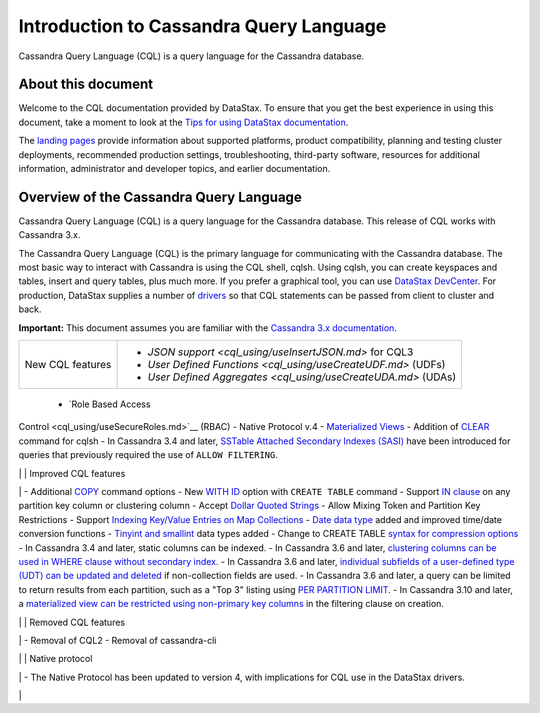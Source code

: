 Introduction to Cassandra Query Language
========================================

Cassandra Query Language (CQL) is a query language for the Cassandra
database.

About this document
-------------------

Welcome to the CQL documentation provided by DataStax. To ensure that
you get the best experience in using this document, take a moment to
look at the `Tips for using DataStax
documentation </en/landing_page/doc/landing_page/docTips.html>`__.

The `landing pages </en>`__ provide information about supported
platforms, product compatibility, planning and testing cluster
deployments, recommended production settings, troubleshooting,
third-party software, resources for additional information,
administrator and developer topics, and earlier documentation.

Overview of the Cassandra Query Language
----------------------------------------

Cassandra Query Language (CQL) is a query language for the Cassandra
database. This release of CQL works with Cassandra 3.x.

The Cassandra Query Language (CQL) is the primary language for
communicating with the Cassandra database. The most basic way to
interact with Cassandra is using the CQL shell, cqlsh. Using cqlsh, you
can create keyspaces and tables, insert and query tables, plus much
more. If you prefer a graphical tool, you can use `DataStax
DevCenter </en/archived/developer/devcenter/doc/devcenter/features.html>`__.
For production, DataStax supplies a number of
`drivers </en/developer/driver-matrix/doc/common/driverMatrix.html>`__
so that CQL statements can be passed from client to cluster and back.

**Important:** This document assumes you are familiar with the
`Cassandra 3.x
documentation </en/cassandra-oss/3.x/cassandra/cassandraAbout.html>`__.

+------------------+----------------------------------------------------------------+
| New CQL features | - `JSON support <cql_using/useInsertJSON.md>` for CQL3         |
|                  | - `User Defined Functions <cql_using/useCreateUDF.md>` (UDFs)  |
|                  | - `User Defined Aggregates <cql_using/useCreateUDA.md>` (UDAs) |
+------------------+----------------------------------------------------------------+
 - `Role Based Access
Control <cql_using/useSecureRoles.md>`__ (RBAC) - Native Protocol v.4 -
`Materialized Views <cql_using/useCreateMV.md>`__ - Addition of
`CLEAR <cql_reference/cqlshClear.md>`__ command for cqlsh - In Cassandra
3.4 and later, `SSTable Attached Secondary Indexes
(SASI) <cql_using/useSASIIndex.md>`__ have been introduced for queries
that previously required the use of ``ALLOW FILTERING``.

\| \| Improved CQL features

\| - Additional `COPY <cql_reference/cqlshCopy.md>`__ command options -
New `WITH ID <cql_reference/cqlCreateTable.md#>`__ option with
``CREATE TABLE`` command - Support `IN
clause <cql_using/useQueryIN.md>`__ on any partition key column or
clustering column - Accept `Dollar Quoted
Strings <cql_reference/escape_char_r.md>`__ - Allow Mixing Token and
Partition Key Restrictions - Support `Indexing Key/Value Entries on Map
Collections <cql_using/useIndexColl.md>`__ - `Date data
type <cql_reference/timeuuid_functions_r.md>`__ added and improved
time/date conversion functions - `Tinyint and
smallint <cql_reference/cql_data_types_c.md>`__ data types added -
Change to CREATE TABLE `syntax for compression
options <cql_reference/cqlCreateTable.md#>`__ - In Cassandra 3.4 and
later, static columns can be indexed. - In Cassandra 3.6 and later,
`clustering columns can be used in WHERE clause without secondary
index <cql_using/useQueryColumnsSort.md>`__. - In Cassandra 3.6 and
later, `individual subfields of a user-defined type (UDT) can be updated
and deleted <cql_using/useInsertUDT.md>`__ if non-collection fields are
used. - In Cassandra 3.6 and later, a query can be limited to return
results from each partition, such as a "Top 3" listing using `PER
PARTITION
LIMIT <cql_using/useQueryColumnsSort.md#section_n5f_pgg_gw>`__. - In
Cassandra 3.10 and later, a `materialized view can be restricted using
non-primary key columns <cql_using/useCreateMV.md>`__ in the filtering
clause on creation.

\| \| Removed CQL features

\| - Removal of CQL2 - Removal of cassandra-cli

\| \| Native protocol

\| - The Native Protocol has been updated to version 4, with
implications for CQL use in the DataStax drivers.

\|
